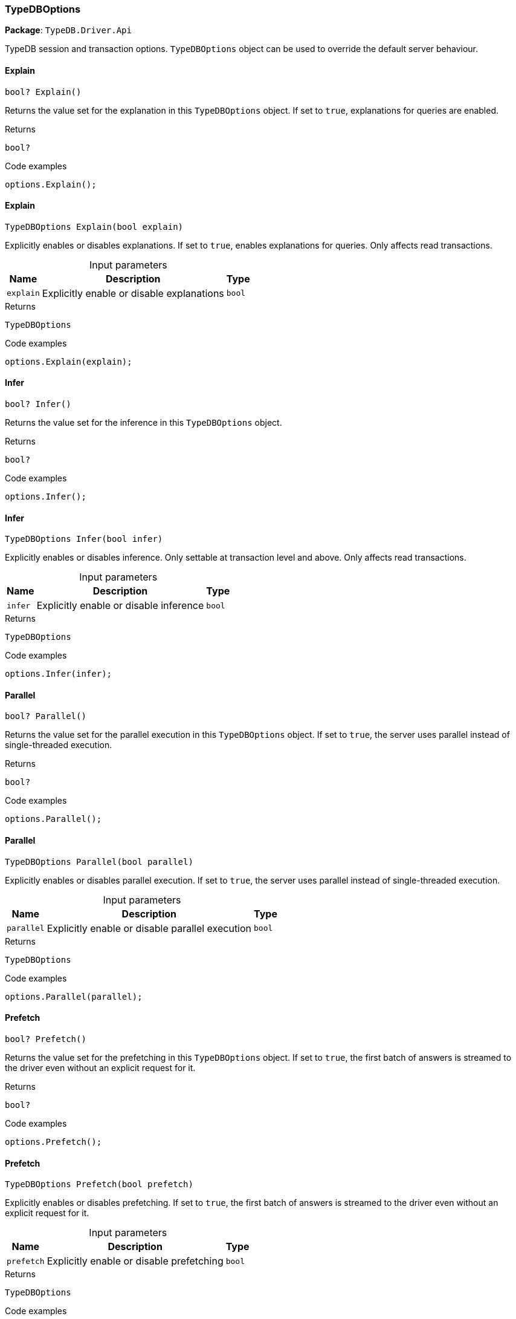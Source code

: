 [#_TypeDBOptions]
=== TypeDBOptions

*Package*: `TypeDB.Driver.Api`



TypeDB session and transaction options. ``TypeDBOptions`` object can be used to override the default server behaviour.

// tag::methods[]
[#_bool_TypeDB_Driver_Api_TypeDBOptions_Explain___]
==== Explain

[source,cs]
----
bool? Explain()
----



Returns the value set for the explanation in this ``TypeDBOptions`` object. If set to ``true``, explanations for queries are enabled.


[caption=""]
.Returns
`bool?`

[caption=""]
.Code examples
[source,cs]
----
options.Explain();
----

[#_TypeDBOptions_TypeDB_Driver_Api_TypeDBOptions_Explain___bool_explain_]
==== Explain

[source,cs]
----
TypeDBOptions Explain(bool explain)
----



Explicitly enables or disables explanations. If set to ``true``, enables explanations for queries. Only affects read transactions.


[caption=""]
.Input parameters
[cols="~,~,~"]
[options="header"]
|===
|Name |Description |Type
a| `explain` a| Explicitly enable or disable explanations a| `bool`
|===

[caption=""]
.Returns
`TypeDBOptions`

[caption=""]
.Code examples
[source,cs]
----
options.Explain(explain);
----

[#_bool_TypeDB_Driver_Api_TypeDBOptions_Infer___]
==== Infer

[source,cs]
----
bool? Infer()
----



Returns the value set for the inference in this ``TypeDBOptions`` object.


[caption=""]
.Returns
`bool?`

[caption=""]
.Code examples
[source,cs]
----
options.Infer();
----

[#_TypeDBOptions_TypeDB_Driver_Api_TypeDBOptions_Infer___bool_infer_]
==== Infer

[source,cs]
----
TypeDBOptions Infer(bool infer)
----



Explicitly enables or disables inference. Only settable at transaction level and above. Only affects read transactions.


[caption=""]
.Input parameters
[cols="~,~,~"]
[options="header"]
|===
|Name |Description |Type
a| `infer` a| Explicitly enable or disable inference a| `bool`
|===

[caption=""]
.Returns
`TypeDBOptions`

[caption=""]
.Code examples
[source,cs]
----
options.Infer(infer);
----

[#_bool_TypeDB_Driver_Api_TypeDBOptions_Parallel___]
==== Parallel

[source,cs]
----
bool? Parallel()
----



Returns the value set for the parallel execution in this ``TypeDBOptions`` object. If set to ``true``, the server uses parallel instead of single-threaded execution.


[caption=""]
.Returns
`bool?`

[caption=""]
.Code examples
[source,cs]
----
options.Parallel();
----

[#_TypeDBOptions_TypeDB_Driver_Api_TypeDBOptions_Parallel___bool_parallel_]
==== Parallel

[source,cs]
----
TypeDBOptions Parallel(bool parallel)
----



Explicitly enables or disables parallel execution. If set to ``true``, the server uses parallel instead of single-threaded execution.


[caption=""]
.Input parameters
[cols="~,~,~"]
[options="header"]
|===
|Name |Description |Type
a| `parallel` a| Explicitly enable or disable parallel execution a| `bool`
|===

[caption=""]
.Returns
`TypeDBOptions`

[caption=""]
.Code examples
[source,cs]
----
options.Parallel(parallel);
----

[#_bool_TypeDB_Driver_Api_TypeDBOptions_Prefetch___]
==== Prefetch

[source,cs]
----
bool? Prefetch()
----



Returns the value set for the prefetching in this ``TypeDBOptions`` object. If set to ``true``, the first batch of answers is streamed to the driver even without an explicit request for it.


[caption=""]
.Returns
`bool?`

[caption=""]
.Code examples
[source,cs]
----
options.Prefetch();
----

[#_TypeDBOptions_TypeDB_Driver_Api_TypeDBOptions_Prefetch___bool_prefetch_]
==== Prefetch

[source,cs]
----
TypeDBOptions Prefetch(bool prefetch)
----



Explicitly enables or disables prefetching. If set to ``true``, the first batch of answers is streamed to the driver even without an explicit request for it.


[caption=""]
.Input parameters
[cols="~,~,~"]
[options="header"]
|===
|Name |Description |Type
a| `prefetch` a| Explicitly enable or disable prefetching a| `bool`
|===

[caption=""]
.Returns
`TypeDBOptions`

[caption=""]
.Code examples
[source,cs]
----
options.Prefetch(prefetch);
----

[#_int_TypeDB_Driver_Api_TypeDBOptions_PrefetchSize___]
==== PrefetchSize

[source,cs]
----
int? PrefetchSize()
----



Returns the value set for the prefetch size in this ``TypeDBOptions`` object. If set, specifies a guideline number of answers that the server should send before the driver issues a fresh request.


[caption=""]
.Returns
`int?`

[caption=""]
.Code examples
[source,cs]
----
options.PrefetchSize();
----

[#_TypeDBOptions_TypeDB_Driver_Api_TypeDBOptions_PrefetchSize___int_prefetchSize_]
==== PrefetchSize

[source,cs]
----
TypeDBOptions PrefetchSize(int prefetchSize)
----



Explicitly sets a prefetch size. If set, specifies a guideline number of answers that the server should send before the driver issues a fresh request.


[caption=""]
.Input parameters
[cols="~,~,~"]
[options="header"]
|===
|Name |Description |Type
a| `prefetchSize` a| Number of answers that the server should send before the driver issues a fresh request a| `int`
|===

[caption=""]
.Returns
`TypeDBOptions`

[caption=""]
.Code examples
[source,cs]
----
options.PrefetchSize(prefetchSize);
----

[#_bool_TypeDB_Driver_Api_TypeDBOptions_ReadAnyReplica___]
==== ReadAnyReplica

[source,cs]
----
bool? ReadAnyReplica()
----



Returns the value set for reading data from any replica in this ``TypeDBOptions`` object. If set to ``True``, enables reading data from any replica, potentially boosting read throughput.


[caption=""]
.Returns
`bool?`

[caption=""]
.Code examples
[source,cs]
----
options.ReadAnyReplica();
----

[#_TypeDBOptions_TypeDB_Driver_Api_TypeDBOptions_ReadAnyReplica___bool_readAnyReplica_]
==== ReadAnyReplica

[source,cs]
----
TypeDBOptions ReadAnyReplica(bool readAnyReplica)
----



Explicitly enables or disables reading data from any replica. If set to ``True``, enables reading data from any replica, potentially boosting read throughput. Only settable in TypeDB Cloud.


[caption=""]
.Input parameters
[cols="~,~,~"]
[options="header"]
|===
|Name |Description |Type
a| `readAnyReplica` a| Explicitly enable or disable reading data from any replica a| `bool`
|===

[caption=""]
.Returns
`TypeDBOptions`

[caption=""]
.Code examples
[source,cs]
----
options.ReadAnyReplica(readAnyReplica);
----

[#_int_TypeDB_Driver_Api_TypeDBOptions_SchemaLockAcquireTimeoutMillis___]
==== SchemaLockAcquireTimeoutMillis

[source,cs]
----
int? SchemaLockAcquireTimeoutMillis()
----



Returns the value set for the schema lock acquire timeout in this ``TypeDBOptions`` object. If set, specifies how long the driver should wait if opening a session or transaction is blocked by a schema write lock.


[caption=""]
.Returns
`int?`

[caption=""]
.Code examples
[source,cs]
----
options.SchemaLockAcquireTimeoutMillis();
----

[#_TypeDBOptions_TypeDB_Driver_Api_TypeDBOptions_SchemaLockAcquireTimeoutMillis___int_schemaLockAcquireTimeoutMillis_]
==== SchemaLockAcquireTimeoutMillis

[source,cs]
----
TypeDBOptions SchemaLockAcquireTimeoutMillis(int schemaLockAcquireTimeoutMillis)
----



Explicitly sets schema lock acquire timeout. If set, specifies how long the driver should wait if opening a session or transaction is blocked by a schema write lock.


[caption=""]
.Input parameters
[cols="~,~,~"]
[options="header"]
|===
|Name |Description |Type
a| `schemaLockAcquireTimeoutMillis` a| How long the driver should wait if opening a session or transaction is blocked by a schema write lock. a| `int`
|===

[caption=""]
.Returns
`TypeDBOptions`

[caption=""]
.Code examples
[source,cs]
----
options.SchemaLockAcquireTimeoutMillis(schemaLockAcquireTimeoutMillis);
----

[#_int_TypeDB_Driver_Api_TypeDBOptions_SessionIdleTimeoutMillis___]
==== SessionIdleTimeoutMillis

[source,cs]
----
int? SessionIdleTimeoutMillis()
----



Returns the value set for the session idle timeout in this ``TypeDBOptions`` object. If set, specifies a timeout that allows the server to close sessions if the driver terminates or becomes unresponsive.


[caption=""]
.Returns
`int?`

[caption=""]
.Code examples
[source,cs]
----
options.SessionIdleTimeoutMillis();
----

[#_TypeDBOptions_TypeDB_Driver_Api_TypeDBOptions_SessionIdleTimeoutMillis___int_sessionIdleTimeoutMillis_]
==== SessionIdleTimeoutMillis

[source,cs]
----
TypeDBOptions SessionIdleTimeoutMillis(int sessionIdleTimeoutMillis)
----



Explicitly sets a session idle timeout. If set, specifies a timeout that allows the server to close sessions if the driver terminates or becomes unresponsive.


[caption=""]
.Input parameters
[cols="~,~,~"]
[options="header"]
|===
|Name |Description |Type
a| `sessionIdleTimeoutMillis` a| timeout that allows the server to close sessions if the driver terminates or becomes unresponsive. a| `int`
|===

[caption=""]
.Returns
`TypeDBOptions`

[caption=""]
.Code examples
[source,cs]
----
options.SessionIdleTimeoutMillis(sessionIdleTimeoutMillis);
----

[#_bool_TypeDB_Driver_Api_TypeDBOptions_TraceInference___]
==== TraceInference

[source,cs]
----
bool? TraceInference()
----



Returns the value set for reasoning tracing in this ``TypeDBOptions`` object. If set to ``true``, reasoning tracing graphs are output in the logging directory.


[caption=""]
.Returns
`bool?`

[caption=""]
.Code examples
[source,cs]
----
options.TraceInference();
----

[#_TypeDBOptions_TypeDB_Driver_Api_TypeDBOptions_TraceInference___bool_traceInference_]
==== TraceInference

[source,cs]
----
TypeDBOptions TraceInference(bool traceInference)
----



Explicitly enables or disables reasoning tracing. If set to ``true``, reasoning tracing graphs are output in the logging directory. Should be used with ``parallel = False``.


[caption=""]
.Input parameters
[cols="~,~,~"]
[options="header"]
|===
|Name |Description |Type
a| `traceInference` a| Explicitly enable or disable reasoning tracing a| `bool`
|===

[caption=""]
.Returns
`TypeDBOptions`

[caption=""]
.Code examples
[source,cs]
----
options.TraceInference(traceInference);
----

[#_int_TypeDB_Driver_Api_TypeDBOptions_TransactionTimeoutMillis___]
==== TransactionTimeoutMillis

[source,cs]
----
int? TransactionTimeoutMillis()
----



Returns the value set for the transaction timeout in this ``TypeDBOptions`` object. If set, specifies a timeout for killing transactions automatically, preventing memory leaks in unclosed transactions.


[caption=""]
.Returns
`int?`

[caption=""]
.Code examples
[source,cs]
----
options.TransactionTimeoutMillis();
----

[#_TypeDBOptions_TypeDB_Driver_Api_TypeDBOptions_TransactionTimeoutMillis___int_transactionTimeoutMillis_]
==== TransactionTimeoutMillis

[source,cs]
----
TypeDBOptions TransactionTimeoutMillis(int transactionTimeoutMillis)
----



Explicitly set a transaction timeout. If set, specifies a timeout for killing transactions automatically, preventing memory leaks in unclosed transactions.


[caption=""]
.Input parameters
[cols="~,~,~"]
[options="header"]
|===
|Name |Description |Type
a| `transactionTimeoutMillis` a| Timeout for killing transactions automatically. a| `int`
|===

[caption=""]
.Returns
`TypeDBOptions`

[caption=""]
.Code examples
[source,cs]
----
options.TransactionTimeoutMillis(transactionTimeoutMillis);
----

[#_TypeDB_Driver_Api_TypeDBOptions_TypeDBOptions___]
==== TypeDBOptions

[source,cs]
----
TypeDBOptions()
----



Produces a new ``TypeDBOptions`` object.


[caption=""]
.Returns
`TypeDBOptions`

[caption=""]
.Code examples
[source,cs]
----
TypeDBOptions options = TypeDBOptions();
----

// end::methods[]

